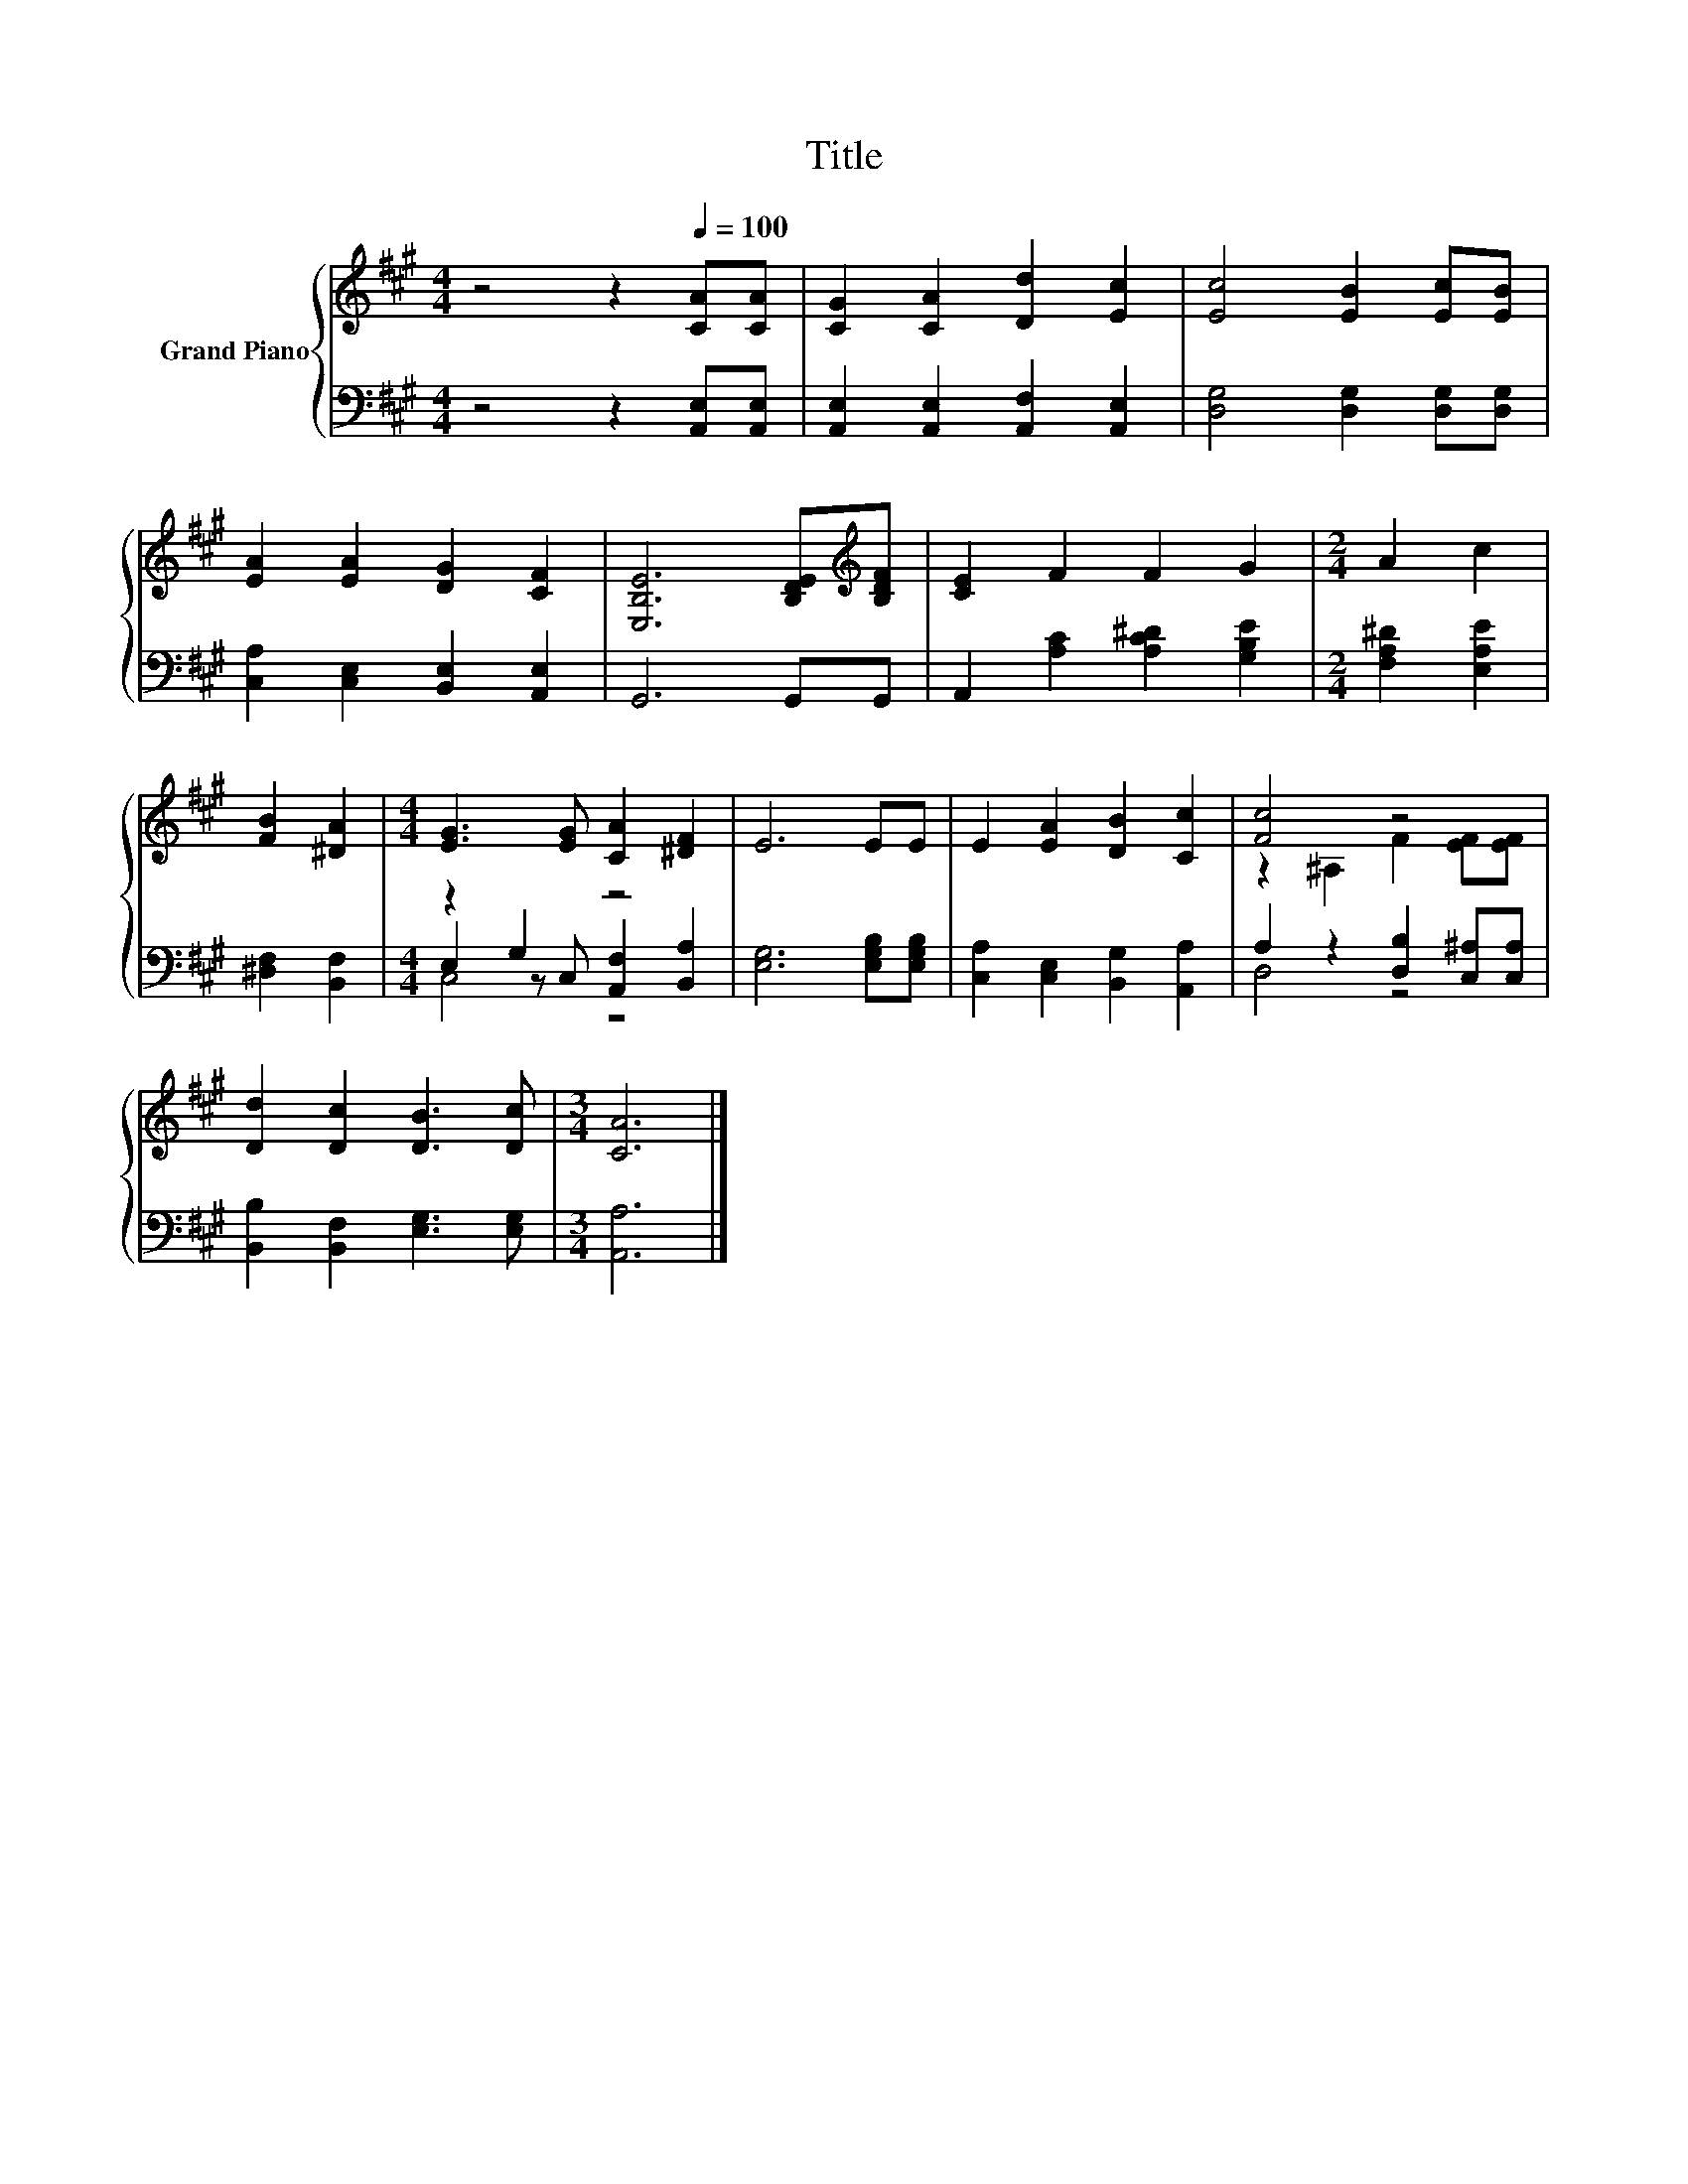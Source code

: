 X:1
T:Title
%%score { ( 1 5 ) | ( 2 3 4 ) }
L:1/8
M:4/4
K:A
V:1 treble nm="Grand Piano"
V:5 treble 
V:2 bass 
V:3 bass 
V:4 bass 
V:1
 z4 z2[Q:1/4=100] [CA][CA] | [CG]2 [CA]2 [Dd]2 [Ec]2 | [Ec]4 [EB]2 [Ec][EB] | %3
 [EA]2 [EA]2 [DG]2 [CF]2 | [E,B,E]6 [B,DE][K:treble][B,DF] | [CE]2 F2 F2 G2 |[M:2/4] A2 c2 | %7
 [FB]2 [^DA]2 |[M:4/4] [EG]3 [EG] [CA]2 [^DF]2 | E6 EE | E2 [EA]2 [DB]2 [Cc]2 | [Fc]4 z4 | %12
 [Dd]2 [Dc]2 [DB]3 [Dc] |[M:3/4] [CA]6 |] %14
V:2
 z4 z2 [A,,E,][A,,E,] | [A,,E,]2 [A,,E,]2 [A,,F,]2 [A,,E,]2 | [D,G,]4 [D,G,]2 [D,G,][D,G,] | %3
 [C,A,]2 [C,E,]2 [B,,E,]2 [A,,E,]2 | G,,6 G,,G,, | A,,2 [A,C]2 [A,C^D]2 [G,B,E]2 | %6
[M:2/4] [F,A,^D]2 [E,A,E]2 | [^D,F,]2 [B,,F,]2 |[M:4/4] z2 G,2 z4 | [E,G,]6 [E,G,B,][E,G,B,] | %10
 [C,A,]2 [C,E,]2 [B,,G,]2 [A,,A,]2 | A,2 z2 [D,B,]2 [C,^A,][C,A,] | %12
 [B,,B,]2 [B,,F,]2 [E,G,]3 [E,G,] |[M:3/4] [A,,A,]6 |] %14
V:3
 x8 | x8 | x8 | x8 | x8 | x8 |[M:2/4] x4 | x4 |[M:4/4] E,2 z C, [A,,F,]2 [B,,A,]2 | x8 | x8 | %11
 D,4 z4 | x8 |[M:3/4] x6 |] %14
V:4
 x8 | x8 | x8 | x8 | x8 | x8 |[M:2/4] x4 | x4 |[M:4/4] C,4 z4 | x8 | x8 | x8 | x8 |[M:3/4] x6 |] %14
V:5
 x8 | x8 | x8 | x8 | x7[K:treble] x | x8 |[M:2/4] x4 | x4 |[M:4/4] x8 | x8 | x8 | %11
 z2 ^A,2 F2 [EF][EF] | x8 |[M:3/4] x6 |] %14

